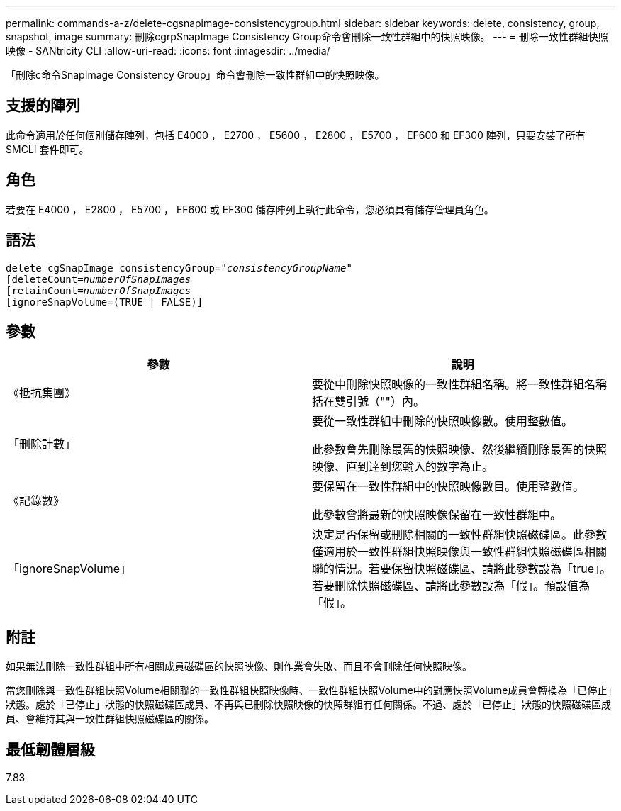 ---
permalink: commands-a-z/delete-cgsnapimage-consistencygroup.html 
sidebar: sidebar 
keywords: delete, consistency, group, snapshot, image 
summary: 刪除cgrpSnapImage Consistency Group命令會刪除一致性群組中的快照映像。 
---
= 刪除一致性群組快照映像 - SANtricity CLI
:allow-uri-read: 
:icons: font
:imagesdir: ../media/


[role="lead"]
「刪除c命令SnapImage Consistency Group」命令會刪除一致性群組中的快照映像。



== 支援的陣列

此命令適用於任何個別儲存陣列，包括 E4000 ， E2700 ， E5600 ， E2800 ， E5700 ， EF600 和 EF300 陣列，只要安裝了所有 SMCLI 套件即可。



== 角色

若要在 E4000 ， E2800 ， E5700 ， EF600 或 EF300 儲存陣列上執行此命令，您必須具有儲存管理員角色。



== 語法

[source, cli, subs="+macros"]
----
delete cgSnapImage consistencyGroup=pass:quotes[_"consistencyGroupName"_]
pass:quotes[[deleteCount=_numberOfSnapImages_]
[retainCount=pass:quotes[_numberOfSnapImages_]
[ignoreSnapVolume=(TRUE | FALSE)]
----


== 參數

|===
| 參數 | 說明 


 a| 
《抵抗集團》
 a| 
要從中刪除快照映像的一致性群組名稱。將一致性群組名稱括在雙引號（""）內。



 a| 
「刪除計數」
 a| 
要從一致性群組中刪除的快照映像數。使用整數值。

此參數會先刪除最舊的快照映像、然後繼續刪除最舊的快照映像、直到達到您輸入的數字為止。



 a| 
《記錄數》
 a| 
要保留在一致性群組中的快照映像數目。使用整數值。

此參數會將最新的快照映像保留在一致性群組中。



 a| 
「ignoreSnapVolume」
 a| 
決定是否保留或刪除相關的一致性群組快照磁碟區。此參數僅適用於一致性群組快照映像與一致性群組快照磁碟區相關聯的情況。若要保留快照磁碟區、請將此參數設為「true」。若要刪除快照磁碟區、請將此參數設為「假」。預設值為「假」。

|===


== 附註

如果無法刪除一致性群組中所有相關成員磁碟區的快照映像、則作業會失敗、而且不會刪除任何快照映像。

當您刪除與一致性群組快照Volume相關聯的一致性群組快照映像時、一致性群組快照Volume中的對應快照Volume成員會轉換為「已停止」狀態。處於「已停止」狀態的快照磁碟區成員、不再與已刪除快照映像的快照群組有任何關係。不過、處於「已停止」狀態的快照磁碟區成員、會維持其與一致性群組快照磁碟區的關係。



== 最低韌體層級

7.83
